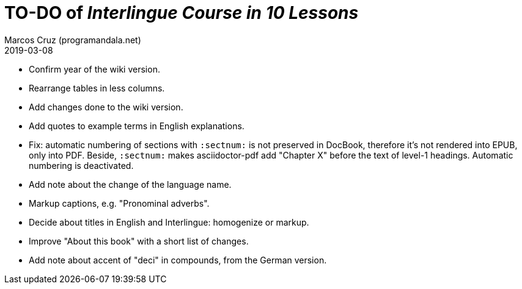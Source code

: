 = TO-DO of _Interlingue Course in 10 Lessons_
:author: Marcos Cruz (programandala.net)
:revdate: 2019-03-08

- Confirm year of the wiki version.
- Rearrange tables in less columns.
- Add changes done to the wiki version.
- Add quotes to example terms in English explanations.
- Fix: automatic numbering of sections with `:sectnum:` is not
  preserved in DocBook, therefore it's not rendered into EPUB, only
  into PDF. Beside, `:sectnum:` makes asciidoctor-pdf add "Chapter X"
  before the text of level-1 headings. Automatic numbering is
  deactivated.
- Add note about the change of the language name.
- Markup captions, e.g. "Pronominal adverbs".
- Decide about titles in English and Interlingue: homogenize or
  markup.
- Improve "About this book" with a short list of changes.
- Add note about accent of "deci" in compounds, from the German
  version.
